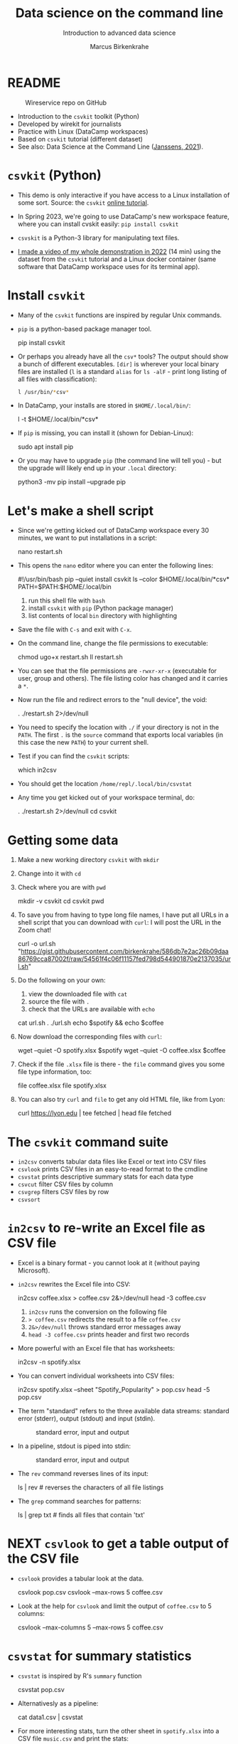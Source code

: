 #+TITLE:Data science on the command line
#+AUTHOR:Marcus Birkenkrahe
#+SUBTITLE:Introduction to advanced data science
#+STARTUP:overview hideblocks indent inlineimages
#+OPTIONS: toc:nil num:nil ^:nil
#+PROPERTY: header-args:bash :exports both :results output
* README
  #+attr_latex: :width 400px
  #+caption: Wireservice repo on GitHub
  [[../img/wireservice.png]]
  
- Introduction to the ~csvkit~ toolkit (Python)
- Developed by wirekit for journalists
- Practice with Linux (DataCamp workspaces)
- Based on ~csvkit~ tutorial (different dataset)
- See also: Data Science at the Command Line ([[https://jeroenjanssens.com/dsatcl/][Janssens, 2021]]).

* ~csvkit~ (Python)

- This demo is only interactive if you have access to a Linux
  installation of some sort. Source: the ~csvkit~ [[https://csvkit.readthedocs.io/en/latest/tutorial.html][online tutorial]].

- In Spring 2023, we're going to use DataCamp's new workspace feature,
  where you can install cvskit easily: ~pip install csvkit~

- ~csvskit~ is a Python-3 library for manipulating text files.

- [[https://youtu.be/XhShmvBYNmw][I made a video of my whole demonstration in 2022]] (14 min) using the
  dataset from the ~csvkit~ tutorial and a Linux docker container (same
  software that DataCamp workspace uses for its terminal app).
  
* Install ~csvkit~

- Many of the ~csvkit~ functions are inspired by regular Unix commands.

- ~pip~ is a python-based package manager tool.
  #+begin_example sh
  pip install csvkit
  #+end_example

- Or perhaps you already have all the ~csv*~ tools? The output should
  show a bunch of different executables. ~[dir]~ is wherever your local
  binary files are installed (~l~ is a standard ~alias~ for ~ls -alF~ -
  print long listing of all files with classification):
  #+begin_src sh
    l /usr/bin/*csv*
  #+end_src

- In DataCamp, your installs are stored in ~$HOME/.local/bin/~:
  #+begin_example sh
    l -t $HOME/.local/bin/*csv*
  #+end_example  
  
- If ~pip~ is missing, you can install it (shown for Debian-Linux):
  #+begin_example sh
    sudo apt install pip
  #+end_example

- Or you may have to upgrade ~pip~ (the command line will tell you) -
  but the upgrade will likely end up in your ~.local~ directory:
  #+begin_example sh
    python3 -mv pip install --upgrade pip
  #+end_example

* Let's make a shell script

- Since we're getting kicked out of DataCamp workspace every 30
  minutes, we want to put installations in a script:
  #+begin_example sh
    nano restart.sh
  #+end_example 

- This opens the ~nano~ editor where you can enter the following lines:
  #+begin_example sh
    #!/usr/bin/bash
    pip --quiet install csvkit
    ls --color $HOME/.local/bin/*csv*
    PATH=$PATH:$HOME/.local/bin
  #+end_example
  1) run this shell file with ~bash~
  2) install ~csvkit~ with ~pip~ (Python package manager)
  3) list contents of local ~bin~ directory with highlighting

- Save the file with ~C-s~ and exit with ~C-x~.

- On the command line, change the file permissions to executable:
  #+begin_example sh
    chmod ugo+x restart.sh
    ll restart.sh
  #+end_example

- You can see that the file permissions are ~-rwxr-xr-x~ (executable for
  user, group and others). The file listing color has changed and it
  carries a ~*~.

- Now run the file and redirect errors to the "null device", the void:
  #+begin_example sh
    . ./restart.sh 2>/dev/null
  #+end_example

- You need to specify the location with ~./~ if your directory is not in
  the ~PATH~. The first ~.~ is the ~source~ command that exports local
  variables (in this case the new ~PATH~) to your current shell.

- Test if you can find the ~csvkit~ scripts:
  #+begin_example sh
    which in2csv
  #+end_example  

- You should get the location ~/home/repl/.local/bin/csvstat~

- Any time you get kicked out of your workspace terminal, do:
  #+begin_example sh
    . ./restart.sh 2>/dev/null
    cd csvkit
  #+end_example
    
* Getting some data

1) Make a new working directory ~csvkit~ with ~mkdir~

2) Change into it with ~cd~ 

3) Check where you are with ~pwd~
   #+begin_example sh
     mkdir -v csvkit
     cd csvkit
     pwd
   #+end_example

4) To save you from having to type long file names, I have put all
   URLs in a shell script that you can download with ~curl~: I will post
   the URL in the Zoom chat!
   #+begin_example sh
     curl -o url.sh "https://gist.githubusercontent.com/birkenkrahe/586db7e2ac26b09daa86769cca87002f/raw/54561f4c06f11157fed798d544901870e2137035/url.sh"
   #+end_example

5) Do the following on your own:
   1) view the downloaded file with ~cat~
   2) source the file with ~.~
   3) check that the URLs are available with ~echo~
   #+begin_example sh
     cat url.sh
     . ./url.sh
     echo $spotify && echo $coffee
   #+end_example

6) Now download the corresponding files with ~curl~:
   #+begin_example sh
     wget --quiet -O spotify.xlsx $spotify
     wget --quiet -O coffee.xlsx $coffee
   #+end_example

7) Check if the file ~.xlsx~ file is there - the ~file~ command gives
   you some file type information, too:
   #+begin_example sh
     file coffee.xlsx
     file spotify.xlsx
   #+end_example

8) You can also try ~curl~ and ~file~ to get any old HTML file, like from Lyon:
   #+begin_example sh
   curl https://lyon.edu | tee fetched | head
   file fetched
   #+end_example

* The ~csvkit~ command suite

- ~in2csv~ converts tabular data files like Excel or text into CSV files
- ~csvlook~ prints CSV files in an easy-to-read format to the cmdline
- ~csvstat~ prints descriptive summary stats for each data type
- ~csvcut~ filter CSV files by column
- ~csvgrep~ filters CSV files by row
- ~csvsort~

* ~in2csv~ to re-write an Excel file as CSV file

- Excel is a binary format - you cannot look at it (without paying
  Microsoft).

- ~in2csv~ rewrites the Excel file into CSV:
  #+begin_example sh
    in2csv coffee.xlsx > coffee.csv 2&>/dev/null
    head -3 coffee.csv
  #+end_example
  1) ~in2csv~ runs the conversion on the following file
  2) ~> coffee.csv~ redirects the result to a file ~coffee.csv~
  3) ~2&>/dev/null~ throws standard error messages away
  4) ~head -3 coffee.csv~ prints header and first two records

- More powerful with an Excel file that has worksheets:
  #+begin_example sh
    in2csv -n spotify.xlsx
  #+end_example

- You can convert individual worksheets into CSV files:
  #+begin_example sh
    in2csv  spotify.xlsx --sheet "Spotify_Popularity" > pop.csv
    head -5 pop.csv
  #+end_example

- The term "standard" refers to the three available data streams:
  standard error (stderr), output (stdout) and input (stdin).
  #+attr_latex: :width 400px
  #+caption: standard error, input and output
  [[../img/std.png]]

- In a pipeline, stdout is piped into stdin:
  #+attr_latex: :width 400px
  #+caption: standard error, input and output
  [[../img/12_pipeline.png]]
    
- The ~rev~ command reverses lines of its input:
  #+begin_example sh
    ls | rev  # reverses the characters of all file listings
  #+end_example

- The ~grep~ command searches for patterns:
  #+begin_example sh
    ls | grep txt   # finds all files that contain 'txt'
  #+end_example
  
* NEXT ~csvlook~ to get a table output of the CSV file

- ~csvlook~ provides a tabular look at the data.

  #+begin_example sh
  csvlook pop.csv
  csvlook --max-rows 5 coffee.csv
  #+end_example

- Look at the help for ~csvlook~ and limit the output of ~coffee.csv~ to 5
  columns:
  #+begin_example sh
    csvlook --max-columns 5 --max-rows 5 coffee.csv
  #+end_example

* ~csvstat~ for summary statistics

- ~csvstat~ is inspired by R's ~summary~ function
  #+begin_example sh
    csvstat pop.csv
  #+end_example
  
- Alternativesly as a pipeline:
  #+begin_example sh
    cat data1.csv | csvstat
  #+end_example

- For more interesting stats, turn the other sheet in ~spotify.xlsx~
  into a CSV file ~music.csv~ and print the stats:
  #+begin_src sh
    in2csv -n 
    in2csv spotify.xlsx --sheet "Spotify_MusicAttributes" > music.csv
    csvstats music.csv
  #+end_src

* ~csvcut~ to filter by columns

- ~csvcut~ is a version of ~cut~ for ~CSV~ files
  1) the ~-n~ option shows all columns
  2) the ~-c~ option shows specific columns
  #+begin_example sh
    csvcut -n coffee.csv
    csvcut -c 2,5,6 music.csv| head -5
  #+end_example

- Look at the columns of ~music.csv~ and ~coffee.csv~ :
  #+begin_example sh
    csvcut -n music.csv
    csvcut -n coffee.csv
  #+end_example

- Look at the first five records of the columns 1,3 of ~coffee.csv~ and
  the columns 2,5,6 of ~music.csv~:
  #+begin_example sh
    csvcut -c 1,3 coffee.csv | head -5
    csvcut -c 2,5,6 music.csv | head -5
  #+end_example
  
- Output columns can be called by name, too - here, the pipe prints
  tabular format (~csvlook~) and the first 5 records only:
    #+begin_example bash
      csvcut -c county,item_name,quantity data.csv | csvlook | head -5
    #+end_example

- Apply the example to ~music.csv~ and three of its columns by name:
  #+begin_example sh
    csvcut -n music.csv
    csvcut -c track_id,loudness,tempo | csvlook | head -5
  #+end_example

- Did you get an error? Could you fix it?
  #+begin_quote
    ~csvcut~ does not ignore whitespace between the arguments to its
    flags, so ~-c tempo, loudness~ throws an error, but ~-c
    tempo,loudness~ does not.
  #+end_quote

- I want to use some of the output later so I put it into a file:
  #+begin_example sh
    csvcut -c danceability,time_signature music.csv |
       tee cols.csv |
       csvlook |
       head -5
  #+end_example

- All of the previous operations can be put together in one pipe:
  #+begin_example bash
    in2csv coffee.xlsx |
    csvcut -c num,text |
    tee coffee |
    csvlook |
    head -3
  #+end_example

- How many lines does ~coffee~ have?
  #+begin_example sh
    cat coffee | wc -l
  #+end_example

- ~csvcut~ (and also ~cut~) is much like ~SELECT~ in SQL:
  #+begin_example sqlite
    SELECT age, first_name FROM customer_table;
  #+end_example

* ~csvgrep~ to filter by row

- Like ~grep~ in Unix or in R, ~csvgrep~ is a pattern-matching search
  function. It filters by row using either exact match or regex fuzzy
  matching.

- It must be paired with one of these options:
  1) ~-m~ followed by the row value to filter
  2) ~-r~ followed by a regular expression pattern
  3) ~-f~ followed by the path to a file
  
- When looking at the help for ~csvgrep~, pipe the output into ~less~ or
  ~more~ ("less is more"):
  #+begin_example sh
    csvgrep -h | less # to get out of the pageview, enter 'q'
  #+end_example

- Example:
  1) Run ~csvgrep on the ~music.csv~ dataset
  2) Select the ~tempo~ column with ~-c~
  3) Match the pattern ~120~ with ~-m~
  4) Save the result as a table ~table~ with ~csvlook~ and ~tee~
  5) Count the number of records in the result
  6) View the table
  #+begin_example sh
    csvgrep music.csv -c tempo -m 120
    csvgrep music.csv -c tempo -m 120 | csvlook
    csvgrep music.csv -c tempo -m 120 | csvlook | tee table | wc -l
    cat table
  #+end_example

- You can also pass the column location instead:  
  #+begin_example sh
      csvgrep music.csv -c 6 -m 120 | csvlook | tee table1
      diff table table1  ## checks and reports file differences
    #+end_example

- ~csvgrep~ is like the ~WHERE~ filter in SQL:
  #+begin_example sqlite
    SELECT age, first_name FROM customer_table
    WHERE age > 25 AND first_name IN ("Joe", "Jim)
  #+end_example
  
* ~csvsort~ to sort rows by column

- ~csvsort~ sorts the rows by any column (or combination of columns) in
  ascending or descending (reverse) order. Like the Unix ~sort~ command
  for tabular data.

- Forgot which columns ~music.csv~ has? List them:
  #+begin_example sh
    csvcut -n music.csv
  #+end_example
- Sort ~music.csv~ by ~tempo~ in ascending order and print as table:
  #+begin_example sh
    csvsort -c tempo music.csv | csvlook
  #+end_example
- Reverse the order with ~-r~ and only show the first 5 records:  
  #+begin_example sh
    csvsort -c tempo music.csv -r | csvlook --max-rows 5
  #+end_example

- You can sort on more than one column. This is like the ~ORDER~ command
  in SQL.
  
* References

- Janssens (2021). Data science at the command line
  (2e). O'Reilly. URL: [[https://jeroenjanssens.com/dsatcl/][jeroenjanssens.com]].

